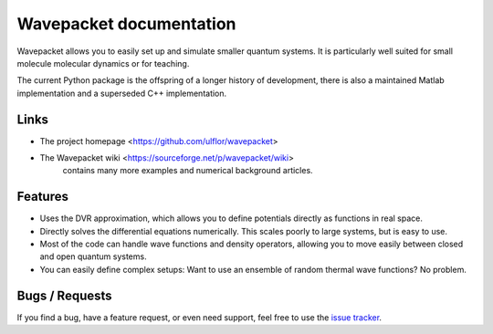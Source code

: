 Wavepacket documentation
========================

Wavepacket allows you to easily set up and simulate smaller quantum
systems. It is particularly well suited for small molecule molecular dynamics
or for teaching.

The current Python package is the offspring of a longer history of
development, there is also a maintained Matlab implementation and a
superseded C++ implementation.


Links
-----

- The project homepage <https://github.com/ulflor/wavepacket>
- The Wavepacket wiki <https://sourceforge.net/p/wavepacket/wiki>
    contains many more examples and numerical background articles.


Features
--------

- Uses the DVR approximation, which allows you to define
  potentials directly as functions in real space.
- Directly solves the differential equations numerically.
  This scales poorly to large systems, but is easy to use.
- Most of the code can handle wave functions and density operators,
  allowing you to move easily between closed and open quantum systems.
- You can easily define complex setups: Want to use an ensemble of
  random thermal wave functions? No problem.


Bugs / Requests
---------------

If you find a bug, have a feature request, or even need support, feel
free to use the `issue tracker <https://github.com/ulflor/wavepacket/features>`_.

